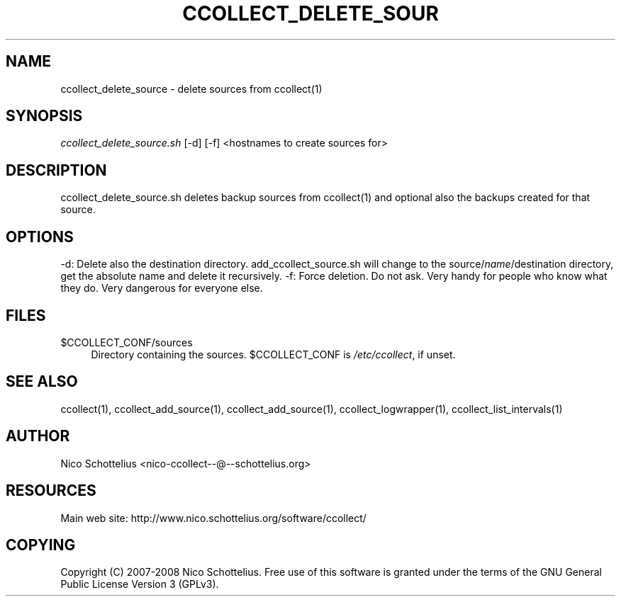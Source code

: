 '\" t
.\"     Title: ccollect_delete_source
.\"    Author: [see the "AUTHOR" section]
.\" Generator: DocBook XSL Stylesheets v1.75.1 <http://docbook.sf.net/>
.\"      Date: 07/08/2009
.\"    Manual: [FIXME: manual]
.\"    Source: [FIXME: source]
.\"  Language: English
.\"
.TH "CCOLLECT_DELETE_SOUR" "1" "07/08/2009" "[FIXME: source]" "[FIXME: manual]"
.\" -----------------------------------------------------------------
.\" * set default formatting
.\" -----------------------------------------------------------------
.\" disable hyphenation
.nh
.\" disable justification (adjust text to left margin only)
.ad l
.\" -----------------------------------------------------------------
.\" * MAIN CONTENT STARTS HERE *
.\" -----------------------------------------------------------------
.SH "NAME"
ccollect_delete_source \- delete sources from ccollect(1)
.SH "SYNOPSIS"
.sp
\fIccollect_delete_source\&.sh\fR [\-d] [\-f] <hostnames to create sources for>
.SH "DESCRIPTION"
.sp
ccollect_delete_source\&.sh deletes backup sources from ccollect(1) and optional also the backups created for that source\&.
.SH "OPTIONS"
.sp
\-d: Delete also the destination directory\&. add_ccollect_source\&.sh will change to the source/\fIname\fR/destination directory, get the absolute name and delete it recursively\&. \-f: Force deletion\&. Do not ask\&. Very handy for people who know what they do\&. Very dangerous for everyone else\&.
.SH "FILES"
.PP
$CCOLLECT_CONF/sources
.RS 4
Directory containing the sources\&. $CCOLLECT_CONF is
\fI/etc/ccollect\fR, if unset\&.
.RE
.SH "SEE ALSO"
.sp
ccollect(1), ccollect_add_source(1), ccollect_add_source(1), ccollect_logwrapper(1), ccollect_list_intervals(1)
.SH "AUTHOR"
.sp
Nico Schottelius <nico\-ccollect\-\-@\-\-schottelius\&.org>
.SH "RESOURCES"
.sp
Main web site: http://www\&.nico\&.schottelius\&.org/software/ccollect/
.SH "COPYING"
.sp
Copyright (C) 2007\-2008 Nico Schottelius\&. Free use of this software is granted under the terms of the GNU General Public License Version 3 (GPLv3)\&.
